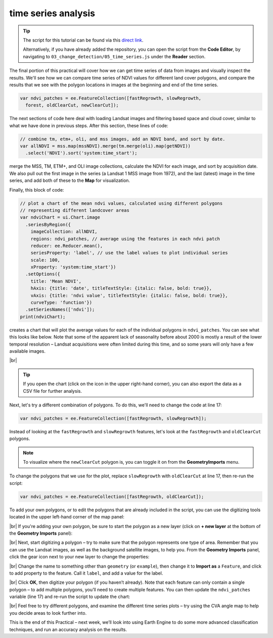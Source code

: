 time series analysis
=====================

.. tip::

    The script for this tutorial can be found via this `direct link <https://code.earthengine.google.com/?scriptPath=users%2Frobertmcnabb%2Fgee_tutorials%3A03_change_detection%2F05_time_series.js>`__.

    Alternatively, if you have already added the repository, you can open the script from the **Code Editor**, by
    navigating to ``03_change_detection/05_time_series.js`` under the **Reader** section.


The final portion of this practical will cover how we can get time series of data from images and visually inspect the
results. We'll see how we can compare time series of NDVI values for different land cover polygons, and compare the
results that we see with the polygon locations in images at the beginning and end of the time series.

.. code-block:: javascript

    var ndvi_patches = ee.FeatureCollection([fastRegrowth, slowRegrowth,
      forest, oldClearCut, newClearCut]);

The next sections of code here deal with loading Landsat images and filtering based space and cloud cover, similar to
what we have done in previous steps. After this section, these lines of code:

.. code-block:: javascript

    // combine tm, etm+, oli, and mss images, add an NDVI band, and sort by date.
    var allNDVI = mss.map(mssNDVI).merge(tm.merge(oli).map(getNDVI))
      .select('NDVI').sort('system:time_start');

merge the MSS, TM, ETM+, and OLI image collections, calculate the NDVI for each image, and sort by acquisition date.
We also pull out the first image in the series (a Landsat 1 MSS image from 1972), and the last (latest) image in the
time series, and add both of these to the **Map** for visualization.

Finally, this block of code:

.. code-block:: javascript

    // plot a chart of the mean ndvi values, calculated using different polygons
    // representing different landcover areas
    var ndviChart = ui.Chart.image
      .seriesByRegion({
        imageCollection: allNDVI,
        regions: ndvi_patches, // average using the features in each ndvi patch
        reducer: ee.Reducer.mean(),
        seriesProperty: 'label', // use the label values to plot individual series
        scale: 100,
        xProperty: 'system:time_start'})
      .setOptions({
        title: 'Mean NDVI',
        hAxis: {title: 'date', titleTextStyle: {italic: false, bold: true}},
        vAxis: {title: 'ndvi value', titleTextStyle: {italic: false, bold: true}},
        curveType: 'function'})
      .setSeriesNames(['ndvi']);
    print(ndviChart);

creates a chart that will plot the average values for each of the individual polygons in ``ndvi_patches``. You can see
what this looks like below. Note that some of the apparent lack of seasonality before about 2000 is mostly a result of
the lower temporal resolution – Landsat acquisitions were often limited during this time, and so some years will only
have a few available images.

.. image:: ../../../teaching/egm702/practicals/gee/img/change_detection/ndvi_timeseries.png
    :width: 720
    :align: center
    :alt: a time series of ndvi values for different polygons

|br|

.. tip::

    If you open the chart (click on the icon in the upper right-hand corner), you can also export the data as a CSV
    file for further analysis.

Next, let's try a different combination of polygons. To do this, we'll need to change the code at line 17:

.. code-block:: javascript

    var ndvi_patches = ee.FeatureCollection([fastRegrowth, slowRegrowth]);

Instead of looking at the ``fastRegrowth`` and ``slowRegrowth`` features, let's look at the ``fastRegrowth`` and
``oldClearCut`` polygons.

.. note::

    To visualize where the ``newClearCut`` polygon is, you can toggle it on from the **GeometryImports** menu.

To change the polygons that we use for the plot, replace ``slowRegrowth`` with ``oldClearCut`` at line 17, then
re-run the script:

.. code-block:: javascript

    var ndvi_patches = ee.FeatureCollection([fastRegrowth, oldClearCut]);


.. card::
    :class-header: question
    :class-card: question

    :far:`circle-question` Question
    ^^^

    - Compare the ``fastRegrowth`` NDVI towards the end of the time series with the ``oldClearCut`` NDVI near the
      beginning of the time series. Do you think these represent similar land cover types? Why or why not?
    - Now, compare the ``fastRegrowth`` location in the ``Last`` (latest) Landsat image, and the ``oldClearCut`` polygon
      location in the ``First`` (oldest) Landsat image. Do you think these represent similar land cover types? Why or
      why not?
    - Using the polygon location and the ``Last`` (latest) Landsat image, what kind of land cover does the
      ``oldClearCut`` polygon represent now? Why do you think this?


To add your own polygons, or to edit the polygons that are already included in the script, you can use the digitizing
tools located in the upper left-hand corner of the map panel:

.. image:: ../../../teaching/egm702/practicals/gee/img/change_detection/digitizing_tools.png
    :width: 720
    :align: center
    :alt: the digitizing tools panel highlighted

|br| If you're adding your own polygon, be sure to start the polygon as a new layer (click on **+ new layer** at the
bottom of the **Geometry Imports** panel):

.. image:: ../../../teaching/egm702/practicals/gee/img/change_detection/geometry_imports_panel.png
    :width: 720
    :align: center
    :alt: the geometry imports panel expanded

|br| Next, start digitizing a polygon – try to make sure that the polygon represents one type of area. Remember that
you can use the Landsat images, as well as the background satellite images, to help you. From the **Geometry Imports**
panel, click the gear icon next to your new layer to change the properties:

.. image:: ../../../teaching/egm702/practicals/gee/img/change_detection/configure_import1.png
    :width: 300
    :align: center
    :alt: the configure geometry import panel

|br| Change the name to something other than ``geometry`` (or ``example``), then change it to **Import as** a
``Feature``, and click to add property to the feature. Call it ``label``, and add a value for the label.

.. image:: ../../../teaching/egm702/practicals/gee/img/change_detection/configure_import2.png
    :width: 300
    :align: center
    :alt: the configure geometry import panel

|br| Click **OK**, then digitize your polygon (if you haven’t already). Note that each feature can only contain a
single polygon – to add multiple polygons, you’ll need to create multiple features. You can then update the
``ndvi_patches`` variable (line 17) and re-run the script to update the chart:

.. image:: ../../../teaching/egm702/practicals/gee/img/change_detection/updated_ndvi_timeseries.png
    :width: 720
    :align: center
    :alt: the ndvi time series with the new polygon layer added

|br| Feel free to try different polygons, and examine the different time series plots – try using the CVA angle map to
help you decide areas to look further into.

This is the end of this Practical – next week, we’ll look into using Earth Engine to do some more advanced classification
techniques, and run an accuracy analysis on the results.


